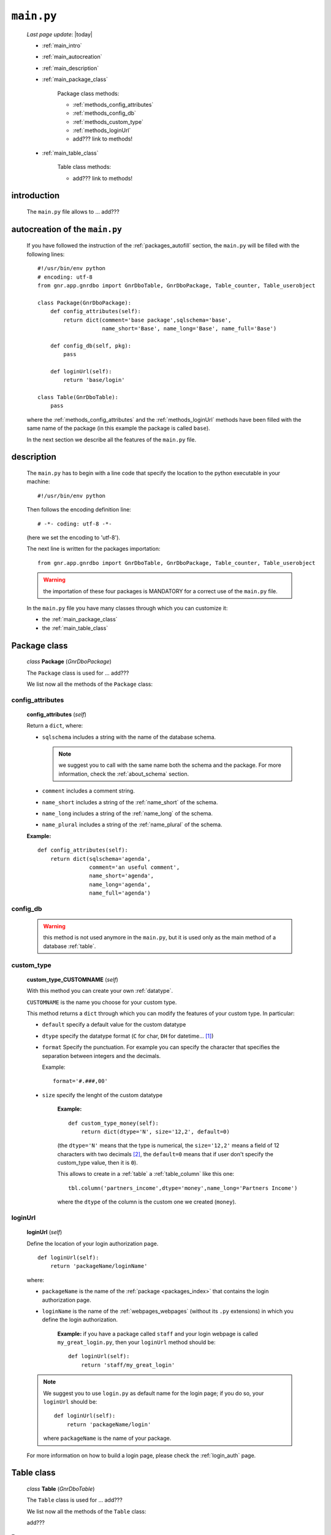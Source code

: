 .. _packages_main:

===========
``main.py``
===========
    
    *Last page update*: |today|
    
    .. image:: ../../_images/projects/packages/main.png
    
    * :ref:`main_intro`
    * :ref:`main_autocreation`
    * :ref:`main_description`
    * :ref:`main_package_class`
    
        Package class methods:
        
        * :ref:`methods_config_attributes`
        * :ref:`methods_config_db`
        * :ref:`methods_custom_type`
        * :ref:`methods_loginUrl`
        * add??? link to methods!
    
    * :ref:`main_table_class`
    
        Table class methods:
        
        * add??? link to methods!
    
.. _main_intro:
    
introduction
============
    
    The ``main.py`` file allows to ... add???
    
.. _main_autocreation:

autocreation of the ``main.py``
===============================

    If you have followed the instruction of the :ref:`packages_autofill` section, the
    ``main.py`` will be filled with the following lines::
    
        #!/usr/bin/env python
        # encoding: utf-8
        from gnr.app.gnrdbo import GnrDboTable, GnrDboPackage, Table_counter, Table_userobject
        
        class Package(GnrDboPackage):
            def config_attributes(self):
                return dict(comment='base package',sqlschema='base',
                            name_short='Base', name_long='Base', name_full='Base')
                            
            def config_db(self, pkg):
                pass
                
            def loginUrl(self):
                return 'base/login'
                
        class Table(GnrDboTable):
            pass
            
    where the :ref:`methods_config_attributes` and the :ref:`methods_loginUrl` methods have
    been filled with the same name of the package (in this example the package is called ``base``).
    
    In the next section we describe all the features of the ``main.py`` file.
    
.. _main_description:
    
description
===========
    
    The ``main.py`` has to begin with a line code that specify the location to the python
    executable in your machine::
    
        #!/usr/bin/env python
    
    Then follows the encoding definition line::
    
        # -*- coding: utf-8 -*-
        
    (here we set the encoding to 'utf-8').
    
    The next line is written for the packages importation::
    
        from gnr.app.gnrdbo import GnrDboTable, GnrDboPackage, Table_counter, Table_userobject
    
    .. warning:: the importation of these four packages is MANDATORY for a correct use of
                 the ``main.py`` file.
                 
    In the ``main.py`` file you have many classes through which you can customize it:
    
    * the :ref:`main_package_class`
    * the :ref:`main_table_class`
    
.. * the add??? other classes?
    
.. _main_package_class:

Package class
=============
    
    *class* **Package** (*GnrDboPackage*)
    
    The ``Package`` class is used for ... add???
    
    We list now all the methods of the ``Package`` class:

.. _methods_config_attributes:

config_attributes
-----------------

    **config_attributes** (*self*)
    
    Return a ``dict``, where:
    
    * ``sqlschema`` includes a string with the name of the database schema.
    
      .. note:: we suggest you to call with the same name both the schema and the
                package. For more information, check the :ref:`about_schema` section.
                
    * ``comment`` includes a comment string.
    * ``name_short`` includes a string of the :ref:`name_short` of the schema.
    * ``name_long`` includes a string of the :ref:`name_long` of the schema.
    * ``name_plural`` includes a string of the :ref:`name_plural` of the schema.
    
    **Example:**
    
    ::
    
        def config_attributes(self):
            return dict(sqlschema='agenda',
                        comment='an useful comment',
                        name_short='agenda',
                        name_long='agenda',
                        name_full='agenda')
                        
.. _methods_config_db:

config_db
---------
    
    .. warning:: this method is not used anymore in the ``main.py``, but it is used only as the
                 main method of a database :ref:`table`.
                 
.. _methods_custom_type:

custom_type
-----------

    **custom_type_CUSTOMNAME** (*self*)
    
    With this method you can create your own :ref:`datatype`.
    
    ``CUSTOMNAME`` is the name you choose for your custom type.
    
    This method returns a ``dict`` through which you can modify the features of
    your custom type. In particular:
    
    * ``default`` specify a default value for the custom datatype
    * ``dtype`` specify the datatype format (``C`` for char, ``DH`` for datetime... [#]_)
    * ``format`` Specify the punctuation. For example you can specify the character that
      specifies the separation between integers and the decimals.
      
      Example::
        
        format='#.###,00'
        
    * ``size`` specify the lenght of the custom datatype
    
        **Example:**
        
        ::
        
            def custom_type_money(self):
                return dict(dtype='N', size='12,2', default=0)
                
        (the ``dtype='N'`` means that the type is numerical, the ``size='12,2'`` means a field
        of 12 characters with two decimals [#]_, the ``default=0`` means that if user don't specify
        the custom_type value, then it is ``0``).
                
        This allows to create in a :ref:`table` a :ref:`table_column` like this one::
        
            tbl.column('partners_income',dtype='money',name_long='Partners Income')
            
        where the ``dtype`` of the column is the custom one we created (``money``).
        
.. _methods_loginUrl:

loginUrl
--------

    **loginUrl** (*self*)
    
    Define the location of your login authorization page.
    
    ::
    
            def loginUrl(self):
                return 'packageName/loginName'
                
    where:
    
    * ``packageName`` is the name of the :ref:`package <packages_index>` that contains
      the login authorization page.
    * ``loginName`` is the name of the :ref:`webpages_webpages` (without its ``.py`` extensions)
      in which you define the login authorization.
      
        **Example:** if you have a package called ``staff`` and your login webpage is called
        ``my_great_login.py``, then your ``loginUrl`` method should be::
        
            def loginUrl(self):
                return 'staff/my_great_login'
                
    .. note:: We suggest you to use ``login.py`` as default name for the login page; if you do so,
              your ``loginUrl`` should be::
              
                def loginUrl(self):
                    return 'packageName/login'
                    
              where ``packageName`` is the name of your package.
    
    For more information on how to build a login page, please check the :ref:`login_auth` page.
    
.. add??? Understand if the following methods are old or new...
.. 
.. def newUserUrl(self):
..     return 'adm/new_user'
.. 
.. def modifyUserUrl(self):
..     return 'adm/modify_user'
.. 
.. def onApplicationInited(self):
..     pass
..     
.. def onSiteInited(self):
..     db=self.application.db
..     db.table('sys.locked_record').clearExistingLocks()
..     db.closeConnection()
..
.. def mailLog(self, subject):
..     (...)

.. _main_table_class:

Table class
===========
    
    *class* **Table** (*GnrDboTable*)
    
    The ``Table`` class is used for ... add???
    
    We list now all the methods of the ``Table`` class:
    
    add???
    
**Footnotes**:

.. [#] Check the complete list of dtypes format in the :ref:`datatype_format` section.
.. [#] If you have ``size='12,2'`` and write two decimals, you can use only 10 integers. If you have one decimal you can write 11 integers.
    